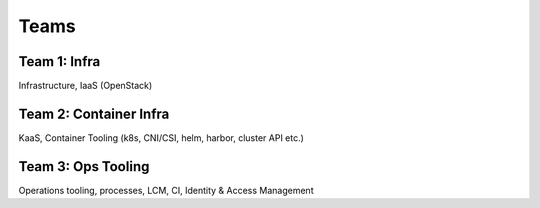 =====
Teams
=====

Team 1: Infra
=============
Infrastructure, IaaS (OpenStack)

Team 2: Container Infra
=======================
KaaS, Container Tooling (k8s, CNI/CSI, helm, harbor, cluster API etc.)

Team 3: Ops Tooling
===================
Operations tooling, processes, LCM, CI, Identity & Access Management
